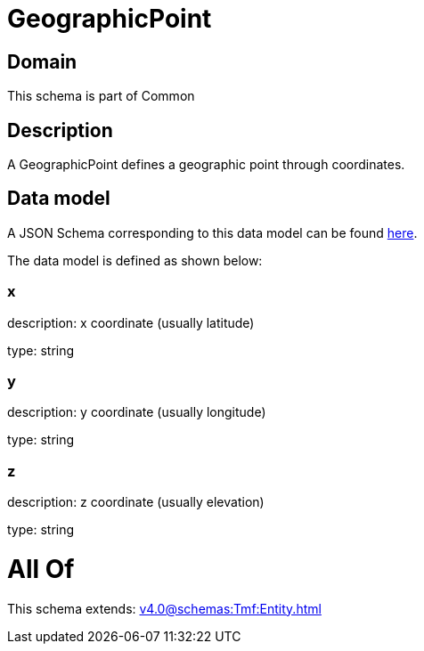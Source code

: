 = GeographicPoint

[#domain]
== Domain

This schema is part of Common

[#description]
== Description

A GeographicPoint defines a geographic point through coordinates.


[#data_model]
== Data model

A JSON Schema corresponding to this data model can be found https://tmforum.org[here].

The data model is defined as shown below:


=== x
description: x coordinate (usually latitude)

type: string


=== y
description: y coordinate (usually longitude)

type: string


=== z
description: z coordinate (usually elevation)

type: string


= All Of 
This schema extends: xref:v4.0@schemas:Tmf:Entity.adoc[]
